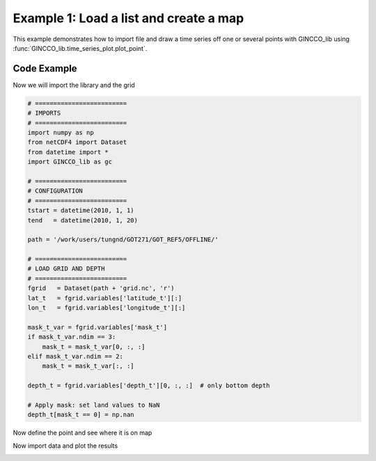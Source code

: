 Example 1: Load a list and create a map
=======================================

This example demonstrates how to import file and draw a time series off one or several points with GINCCO_lib
using :func:`GINCCO_lib.time_series_plot.plot_point`.


Code Example
------------

Now we will import the library and the grid

.. code-block:: python

   # =========================
   # IMPORTS
   # =========================
   import numpy as np
   from netCDF4 import Dataset
   from datetime import *
   import GINCCO_lib as gc

   # =========================
   # CONFIGURATION
   # =========================
   tstart = datetime(2010, 1, 1)
   tend   = datetime(2010, 1, 20)

   path = '/work/users/tungnd/GOT271/GOT_REF5/OFFLINE/'

   # =========================
   # LOAD GRID AND DEPTH
   # =========================
   fgrid   = Dataset(path + 'grid.nc', 'r')
   lat_t   = fgrid.variables['latitude_t'][:]
   lon_t   = fgrid.variables['longitude_t'][:]

   mask_t_var = fgrid.variables['mask_t']
   if mask_t_var.ndim == 3:
       mask_t = mask_t_var[0, :, :]
   elif mask_t_var.ndim == 2:
       mask_t = mask_t_var[:, :]

   depth_t = fgrid.variables['depth_t'][0, :, :]  # only bottom depth

   # Apply mask: set land values to NaN
   depth_t[mask_t == 0] = np.nan


Now define the point and see where it is on map 

.. code-block:: python
   # ============================================================
   # EXAMPLE 1: Plot temporal variation of surface salinity
   # ============================================================

   # Step 1: Define three points along latitude 19N
   lon_p = [106, 107, 108]
   lat_p = [19, 19, 19]

   # Step 2: Plot locations of the points on the map with bathymetry
   gc.map_draw_point(
       lon_min=105, lon_max=111,
       lat_min=16.5, lat_max=22,
       title="Locations of points and bathymetry (in m)",
       lon_data=lon_t,
       lat_data=lat_t,
       data_draw=depth_t[:, :],
       lat_point=lat_p,
       lon_point=lon_p,
       path_save="/prod/projects/data/tungnd/figure/",
       name_save="demo_11"
   )

.. image:: ../_static/example2.1_61854.png
   :width: 500px
   :align: center



Now import data and plot the results

.. code-block:: python
   # Step 3: Import salinity at the defined points
   data_draw = np.zeros((len(lon_p), (tend - tstart).days + 1))
   for i in range(len(lon_p)):
       data_draw[i, :] = gc.import_point(
           path, 'sal', tstart, tend,
           lat_p[i], lon_p[i],
           ji='False', level=-1, ignore_missing='False'  # surface point
       )

   # Step 4: Plot temporal salinity variation for the 3 points
   gc.plot_point(
       title="Surface salinity at different points",
       tstart=tstart,
       tend=tend,
       data_point=data_draw,
       path_save="/prod/projects/data/tungnd/figure/",
       name_save="demo_11",
       point_labels=["1", "2", "3"]
   )
.. image:: ../_static/example2.2_24217.png
   :width: 500px
   :align: center


